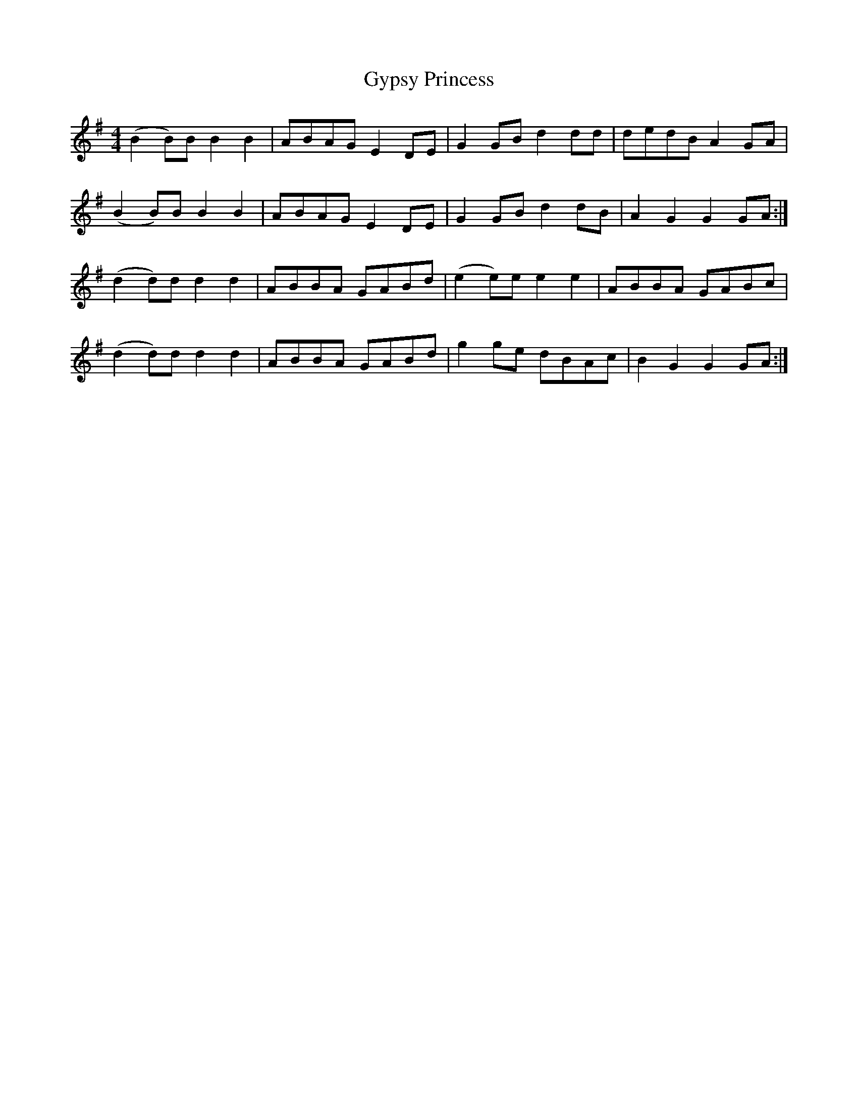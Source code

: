 X: 16409
T: Gypsy Princess
R: barndance
M: 4/4
K: Gmajor
(B2 B)B B2B2|ABAG E2 DE|G2 GB d2 dd|dedB A2 GA|
(B2 B)B B2B2|ABAG E2 DE|G2 GB d2 dB|A2 G2 G2 GA:|
(d2 d)d d2 d2|ABBA GABd|(e2e)e e2 e2|ABBA GABc|
(d2 d)d d2 d2|ABBA GABd|g2 ge dBAc|B2 G2 G2 GA:|

